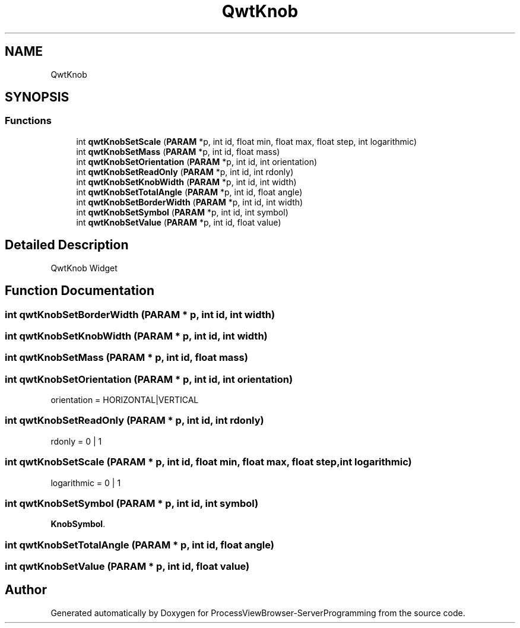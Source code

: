 .TH "QwtKnob" 3 "Fri Jun 7 2019" "ProcessViewBrowser-ServerProgramming" \" -*- nroff -*-
.ad l
.nh
.SH NAME
QwtKnob
.SH SYNOPSIS
.br
.PP
.SS "Functions"

.in +1c
.ti -1c
.RI "int \fBqwtKnobSetScale\fP (\fBPARAM\fP *p, int id, float min, float max, float step, int logarithmic)"
.br
.ti -1c
.RI "int \fBqwtKnobSetMass\fP (\fBPARAM\fP *p, int id, float mass)"
.br
.ti -1c
.RI "int \fBqwtKnobSetOrientation\fP (\fBPARAM\fP *p, int id, int orientation)"
.br
.ti -1c
.RI "int \fBqwtKnobSetReadOnly\fP (\fBPARAM\fP *p, int id, int rdonly)"
.br
.ti -1c
.RI "int \fBqwtKnobSetKnobWidth\fP (\fBPARAM\fP *p, int id, int width)"
.br
.ti -1c
.RI "int \fBqwtKnobSetTotalAngle\fP (\fBPARAM\fP *p, int id, float angle)"
.br
.ti -1c
.RI "int \fBqwtKnobSetBorderWidth\fP (\fBPARAM\fP *p, int id, int width)"
.br
.ti -1c
.RI "int \fBqwtKnobSetSymbol\fP (\fBPARAM\fP *p, int id, int symbol)"
.br
.ti -1c
.RI "int \fBqwtKnobSetValue\fP (\fBPARAM\fP *p, int id, float value)"
.br
.in -1c
.SH "Detailed Description"
.PP 
QwtKnob Widget 
.SH "Function Documentation"
.PP 
.SS "int qwtKnobSetBorderWidth (\fBPARAM\fP * p, int id, int width)"

.PP
.nf

.fi
.PP
 
.SS "int qwtKnobSetKnobWidth (\fBPARAM\fP * p, int id, int width)"

.PP
.nf

.fi
.PP
 
.SS "int qwtKnobSetMass (\fBPARAM\fP * p, int id, float mass)"

.PP
.nf

.fi
.PP
 
.SS "int qwtKnobSetOrientation (\fBPARAM\fP * p, int id, int orientation)"

.PP
.nf

orientation = HORIZONTAL|VERTICAL
.fi
.PP
 
.SS "int qwtKnobSetReadOnly (\fBPARAM\fP * p, int id, int rdonly)"

.PP
.nf

rdonly = 0 | 1
.fi
.PP
 
.SS "int qwtKnobSetScale (\fBPARAM\fP * p, int id, float min, float max, float step, int logarithmic)"

.PP
.nf

logarithmic = 0 | 1
.fi
.PP
 
.SS "int qwtKnobSetSymbol (\fBPARAM\fP * p, int id, int symbol)"

.PP
.nf

\fBKnobSymbol\fP\&.
.fi
.PP
 
.SS "int qwtKnobSetTotalAngle (\fBPARAM\fP * p, int id, float angle)"

.PP
.nf

.fi
.PP
 
.SS "int qwtKnobSetValue (\fBPARAM\fP * p, int id, float value)"

.PP
.nf

.fi
.PP
 
.SH "Author"
.PP 
Generated automatically by Doxygen for ProcessViewBrowser-ServerProgramming from the source code\&.
